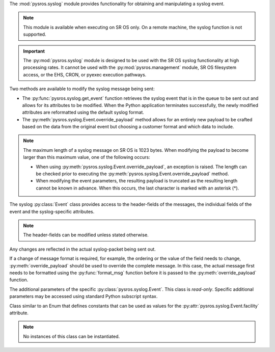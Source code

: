 The :mod:`pysros.syslog` module provides functionality for obtaining and
manipulating a syslog event.

.. note:: This module is available when executing on SR OS only. On a remote
          machine, the syslog function is not supported.

.. important::

   The :py:mod:`pysros.syslog` module is designed to be used 
   with the SR OS syslog functionality at high processing rates.
   It cannot be used with the :py:mod:`pysros.management`
   module, SR OS filesystem access, or the EHS, CRON, or pyexec execution
   pathways.

Two methods are available to modify the syslog message being sent:

* The :py:func:`pysros.syslog.get_event` function retrieves the syslog event
  that is in the queue to be sent out and allows for its attributes to be
  modified.  When the Python application terminates successfully, the newly
  modified attributes are reformatted using the default syslog format.
* The :py:meth:`pysros.syslog.Event.override_payload` method allows for an
  entirely new payload to be crafted based on the data from the original
  event but choosing a customer format and which data to include.

.. note:: The maximum length of a syslog message on SR OS is 1023 bytes.  When
          modifying the payload to become larger than this maximum value, one of
          the following occurs:

          * When using :py:meth:`pysros.syslog.Event.override_payload`, an
            exception is raised.  The length can be checked prior to
            executing the :py:meth:`pysros.syslog.Event.override_payload`
            method.
          * When modifying the event parameters, the resulting payload is 
            truncated as the resulting length cannot be known in advance.
            When this occurs, the last character is marked with an
            asterisk (*).

.. Reviewed by PLM 20220929
.. Reviewed by TechComms 20221005

.. function:: pysros.syslog.get_event

   Obtain the syslog event queued to be sent out.

   :return: The event object or None.
   :rtype: :class:`pysros.syslog.Event` or ``None``

   .. Reviewed by PLM 20220929
   .. Reviewed by TechComms 20221005

.. function:: generate_pri(facility, severity)

   Converts the event severity into a syslog severity and
   combines it with the facility to generate the syslog PRI value
   (See `RFC 5424 <https://www.rfc-editor.org/rfc/rfc5424.html#section-6>`_
   for details) that can be used when formatting a new syslog payload.

   :param facility: Syslog facility value.
   :type facility: int
   :param severity: Event severity name.
   :type severity: str
   :returns: Syslog PRI value.
   :rtype: str
   :raises ValueError: for invalid facilities, see :attr:`pysros.syslog.Event.facility`
   :raises ValueError: for invalid severities, see :attr:`pysros.syslog.Event.severity`

   .. Reviewed by PLM 20220929
   .. Reviewed by PLM 20221005

.. function:: severity_to_name(severity)

   Converts an event severity name into a syslog severity name.

   :param severity: Event severity name.
   :type severity: str
   :returns: Syslog severity name.
   :rtype: str
   :raises ValueError: for invalid severities, see :attr:`pysros.syslog.Event.severity`

   .. Reviewed by PLM 20220929
   .. Reviewed by TechComms 20221005

.. function:: get_system_name

   Retrieves the system name.  This function is provided directly as part
   of the :py:mod:`pysros.syslog` module to provide enhanced
   performance for the syslog execution pathway.

   :returns: SR OS system name.
   :rtype: str


.. class:: pysros.syslog.Event

   The syslog :py:class:`Event` class provides access to the header-fields of the messages,
   the individual fields of the event and the syslog-specific attributes.

   .. note::

      The header-fields can be modified unless stated otherwise.

   Any changes are reflected in the actual syslog-packet being sent out.

   If a change of message format is required, for example, the ordering or the value of the
   field needs to change, :py:meth:`override_payload` should be used to override the complete
   message. In this case, the actual message first needs to be formatted using the
   :py:func:`format_msg` function before it is passed to the
   :py:meth:`override_payload` function.

   .. Reviewed by PLM 20220929
   .. Reviewed by PLM 20221005

   .. attribute:: name

      The name of the event.

      :type: str

      .. Reviewed by PLM 20220929
      .. Reviewed by TechComms 20221004

   .. attribute:: appid

      The name of the application that generated the event.

      :type: str

      .. Reviewed by PLM 20220826
      .. Reviewed by TechComms 20221005

   .. attribute:: eventid

      The event ID number of the application.

      :type: int
      :raises ValueError: for negative values.

      .. Reviewed by PLM 20220929
      .. Reviewed by TechComms 20221005

   .. attribute:: severity

      The severity level of the event.  Valid values are:

      * none
      * cleared
      * indeterminate
      * critical
      * major
      * minor
      * warning

      :type: str

      .. Reviewed by PLM 20220929
      .. Reviewed by TechComms 20221005

   .. attribute:: sequence

      The sequence number of the event in the syslog collector.

      :type: int
      :raises ValueError: for negative values.

      .. Reviewed by PLM 20220929
      .. Reviewed by TechComms 20221005

   .. attribute:: subject

      The subject or affected object of the event.

      :type: str

      .. Reviewed by PLM 20220826
      .. Reviewed by TechComms 20221005

   .. attribute:: router_name

      The name of the SR OS router-instance (For example, ``Base``) in which this
      event was triggered.

      :type: str

      .. Reviewed by PLM 20220929
      .. Reviewed by TechComms 20221005

   .. attribute:: gentime

      The time, in ISO 8601 format, that the event was generated.

      .. note::

         Changes to :attr:`timestamp` are reflected in this attribute.

      :type: str, *read-only*

      .. Reviewed by PLM 20220826
      .. Reviewed by TechComms 20221005

   .. attribute:: timestamp

      The time, in seconds, that the event was generated.

      :type: float

      .. Reviewed by PLM 20220826
      .. Reviewed by TechComms 20221005

   .. attribute:: hostname

      The hostname field of the syslog message.  This can be an IP address,
      fully-qualified domain name (FQDN), or hostname.

      :type: str

      .. Reviewed by PLM 20220929
      .. Reviewed by TechComms 20221005

   .. attribute:: log_prefix

      The log-prefix inserted into the event message.

      :type: str

      .. Reviewed by PLM 20220929
      .. Reviewed by TechComms 20221005

   .. attribute:: facility

      The syslog facility code. A list of named values is provided in
      :class:`pysros.syslog.Facility`.

      :type: int
      :raises ValueError: for values outside of the valid range [0..31]

      .. Reviewed by PLM 20220929
      .. Reviewed by TechComms 20221005

   .. attribute:: text

      The event specific body formatted as a string.  By default, this
      is generated from the :py:attr:`eventparameters`.

      This attribute can be modified to provide new event text.

      This message may include values from the :py:attr:`eventparameters` function.

      :type: str

   .. attribute:: eventparameters

      The additional parameters specific to the event that caused the
      Python application to execute.

      .. note::

         The parameters returned cannot be modified to alter the generated
         event text.  Instead, a new event text should be generated from the
         values and assigned to the :attr:`text` attribute.

      :returns: Event specific parameters.  The parameters in this class are *read-only*.
      :rtype: :py:class:`pysros.syslog.EventParams`

      .. Reviewed by PLM 20220929
      .. Reviewed by TechComms 20221005

   .. method:: format_msg

      Return a string representation of the SR OS formatted log message.

      :return: SR OS formatted log message.
      :rtype: str

   .. method:: format_syslog_msg

      Return a string representation of the SR OS formatted log message as it
      appears in the syslog packet.
      When any of the writable attributes on this event have been modified,
      the output of this function contains these changes.

      :return: SR OS formatted syslog message.
      :rtype: str

   .. method:: override_payload(payload)

      Provide a custom syslog message as it appears in the packet. This includes
      header information (facility, timestamp, etc.) and body data (the actual message).

      Attributes from this event can be used to construct a completely new message format.
      Any prior changes to the values of these attributes are used.

      :parameter payload: New syslog payload.
      :type payload: str

      :raises ValueError: when payload is larger than the maximum of 1023 bytes.

   .. method:: drop

      Drop the syslog message from the send queue.

.. class:: pysros.syslog.EventParams

   The additional parameters of the specific :py:class:`pysros.syslog.Event`. This class is
   *read-only*.  Specific additional parameters may be accessed using standard Python subscript
   syntax.

   .. Reviewed by PLM 20220929
   .. Reviewed by TechComms 20221005

   .. method:: keys

      Obtain the additional parameter names.

      :return: Additional parameter names for the event.
      :rtype: tuple(str)

      .. Reviewed by PLM 20220929
      .. Reviewed by TechComms 20221005

   .. describe:: params[key]
      
      Return the value of the parameter *key*. If the parameter does not exist,
      a :exc:`KeyError` is raised.  *key* is of type `str`.

      .. Reviewed by PLM 20220929
      .. Reviewed by TechComms 20221005

   .. describe:: iter(params)

      Return an iterator for the key value pairs of parameters.

      Where an iterator is expected, this object can be passed and the iterator
      is used implicitly.  This can be used to collect all
      :py:attr:`pysros.syslog.Event.eventparameters` into a standard Python *dict*.

      .. code-block:: python3
         :caption: Example use of the iterator for type conversion

         >>> list(event.eventparameters)
         [('key1', 'value1'), ('key2', 'value2'), ('key3', 'value3')]
         >>> params = dict(event.eventparameters)
         >>> type(params)
         <class 'dict'>
         >>> params
         {'key1': 'value1', 'key2': 'value2', 'key3': 'value3'}

      .. Reviewed by PLM 20220929
      .. Reviewed by TechComms 20221005

.. class:: Facility

   Class similar to an Enum that defines constants that can be used as values for the
   :py:attr:`pysros.syslog.Event.facility` attribute.

   .. Reviewed by PLM 20220826
   .. Reviewed by TechComms 20221005

   .. note::

      No instances of this class can be instantiated.

   .. attribute:: KERNEL
      :value: 0

   .. attribute:: USER
      :value: 1

   .. attribute:: MAIL
      :value: 2

   .. attribute:: SYSTEMD
      :value: 3

   .. attribute:: AUTH
      :value: 4

   .. attribute:: SYSLOGD
      :value: 5

   .. attribute:: PRINTER
      :value: 6

   .. attribute:: NETNEWS
      :value: 7

   .. attribute:: UUCP
      :value: 8

   .. attribute:: CRON
      :value: 9

   .. attribute:: AUTHPRIV
      :value: 10

   .. attribute:: FTP
      :value: 11

   .. attribute:: NTP
      :value: 12

   .. attribute:: LOGAUDIT
      :value: 13

   .. attribute:: LOGALERT
      :value: 14

   .. attribute:: CRON2
      :value: 15

   .. attribute:: LOCAL0
      :value: 16

   .. attribute:: LOCAL1
      :value: 17

   .. attribute:: LOCAL2
      :value: 18

   .. attribute:: LOCAL3
      :value: 19

   .. attribute:: LOCAL4
      :value: 20

   .. attribute:: LOCAL5
      :value: 21

   .. attribute:: LOCAL6
      :value: 22

   .. attribute:: LOCAL7
      :value: 23

